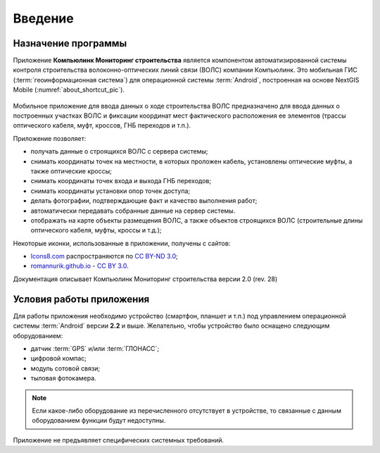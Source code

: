 .. sectionauthor:: Дмитрий Барышников <dmitry.baryshnikov@nextgis.ru>

.. _ngmobile_intro:

Введение
========

.. _ngmobile_purpose:

Назначение программы 
--------------------

Приложение **Компьюлинк Мониторинг строительства** является компонентом автоматизированной системы контроля строительства волоконно-оптических линий связи (ВОЛС) компании Компьюлинк. Это мобильная ГИС (:term:`геоинформационная система`) для операционной системы :term:`Android`, построенная на основе NextGIS Mobile (:numref:`about_shortcut_pic`).


.. figure:: _static/about.png
   :name: about_shortcut_pic
   :align: center
   :height: 10cm

Мобильное приложение для ввода данных о ходе строительства ВОЛС предназначено для ввода данных о построенных участках ВОЛС и фиксации координат мест фактического расположения ее элементов (трассы оптического кабеля, муфт, кроссов, ГНБ переходов и т.п.). 

Приложение позволяет:

* получать данные о строящихся ВОЛС с сервера системы;
* снимать координаты точек на местности, в которых проложен кабель, установлены оптические муфты, а также оптические кроссы;
* снимать координаты точек входа и выхода ГНБ переходов;
* снимать координаты установки опор точек доступа;
* делать фотографии, подтверждающие факт и качество выполнения работ;
* автоматически передавать собранные данные на сервер системы.
* отображать на карте объекты размещения ВОЛС, а также объектов строящихся ВОЛС (строительные длины оптического кабеля, муфты, кроссы и т.д.);


Некоторые иконки, использованные в приложении, получены с сайтов:

* `Icons8.com <http://icons8.com/android-icons>`_ распространяются по `CC BY-ND 3.0 <http://creativecommons.org/licenses/by-nd/3.0/>`_;
* `romannurik.github.io <http://romannurik.github.io/AndroidAssetStudio/icons-launcher.html>`_ - `CC BY 3.0 <http://creativecommons.org/licenses/by/3.0/>`_.

.. only:: latex

   Данная документация распространяется по лицензии Creative Commons 
   **"Attribution-NoDerivs" ("Атрибуция — Без производных произведений") СC BY-ND**
   
   .. image:: _static/cc_by.png  

Документация описывает Компьюлинк Мониторинг строительства версии 2.0 (rev. 28)

 
.. _ngmobile_launch_conditions:

Условия работы приложения
----------------------------

Для работы приложения необходимо устройство (смартфон, планшет и т.п.) под 
управлением операционной системы :term:`Android` версии **2.2** и выше. Желательно, 
чтобы устройство было оснащено следующим оборудованием:

* датчик :term:`GPS` и/или :term:`ГЛОНАСС`;
* цифровой компас;
* модуль сотовой связи;
* тыловая фотокамера. 

.. note::

   Если какое-либо оборудование из перечисленного отсутствует в устройстве, то связанные с данным оборудованием функции будут недоступны.

Приложение не предъявляет специфических системных требований.
